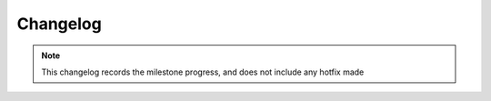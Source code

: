 ***************************************
Changelog
***************************************

.. note::  This changelog records the milestone progress, and does not include any hotfix made

========== ========================================================
Date       Changes
========== ========================================================
2023-12-28 Refactor: Added constants file and reusable components
2022-11-27 Added Articles tab
2022-07-22 Added Live Trading tab (using Coinbase API)
2022-05-23 Added Live Trading tab (using MetaTrader4)
2022-01-09 Added versioning, deployed using Docker
2021-12-16 Added Word Cloud to Chat Analyzer tab
2021-12-15 Added Random Generator tab
2021-12-14 Added Event Planner tab, made app multi-page
2021-08-31 Added Contact Me tab, enable email function
2021-08-12 Added WNRS tab
2021-07-24 Added tensorflow models in MBTI Personality Test tab
2020-09-20 Added Chat Analyzer tab and Google Analytics
2020-06-29 Made Web Application mobile-friendly
2020-06-28 Made Web Application link share-friendly
2020-06-19 Added MBTI Personality Test tab
2020-05-26 Added Sphinx documentation
2020-05-25 Added Change Calculator 2 tab
2020-05-17 Added Change Calculator tab
2020-05-14 Changed UI colour scheme
2020-05-11 Added Trip Planner tab
2020-05-08 First deploy
2020-04-24 First commit
========== =====================================================
